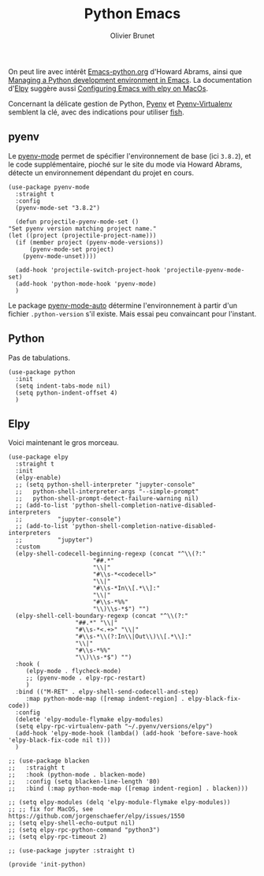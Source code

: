 #+title: Python Emacs
#+author: Olivier Brunet
#+email: olibrunet@free.fr
#+property: header-args:elisp :tangle ~/.emacs.d/elisp/init-python.el
#+property: header-args:      :results silent  :eval no-export  :comments org

On peut lire avec intérêt [[https://github.com/howardabrams/dot-files/blob/master/emacs-python.org][Emacs-python.org]] d'Howard Abrams, ainsi que [[https://medium.com/analytics-vidhya/managing-a-python-development-environment-in-emacs-43897fd48c6a][Managing a Python development environment in Emacs]]. La documentation d'[[https://github.com/jorgenschaefer/elpy][Elpy]] suggère aussi [[https://east.fm/posts/configuring-gnu-emacs-with-elpy-on-macos/index.html][Configuring Emacs with elpy on MacOs]].

Concernant la délicate gestion de Python, [[https://github.com/pyenv/pyenv][Pyenv]] et [[https://github.com/pyenv/pyenv-virtualenv][Pyenv-Virtualenv]] semblent la clé, avec des indications pour utiliser [[https://github.com/fish-shell/fish-shell][fish]].

** pyenv

   Le [[https://github.com/pythonic-emacs/pyenv-mode][pyenv-mode]] permet de spécifier l'environnement de base (ici =3.8.2=), et le code supplémentaire, pioché sur le site du mode via Howard Abrams, détecte un environnement dépendant du projet en cours.

   #+begin_src elisp
     (use-package pyenv-mode
       :straight t
       :config
       (pyenv-mode-set "3.8.2")

       (defun projectile-pyenv-mode-set ()
	 "Set pyenv version matching project name."
	 (let ((project (projectile-project-name)))
	   (if (member project (pyenv-mode-versions))
	       (pyenv-mode-set project)
	     (pyenv-mode-unset))))

       (add-hook 'projectile-switch-project-hook 'projectile-pyenv-mode-set)
       (add-hook 'python-mode-hook 'pyenv-mode)
       )
   #+end_src

   Le package [[https://github.com/ssbb/pyenv-mode-auto][pyenv-mode-auto]] détermine l'environnement à partir d'un fichier =.python-version= s'il existe. Mais essai peu convaincant pour l'instant.

** Python

   Pas de tabulations.

   #+begin_src elisp
     (use-package python
       :init
       (setq indent-tabs-mode nil)
       (setq python-indent-offset 4)
       )
   #+end_src

** Elpy

   Voici maintenant le gros morceau.

   #+begin_src elisp
     (use-package elpy
       :straight t
       :init
       (elpy-enable)
       ;; (setq python-shell-interpreter "jupyter-console"
       ;; 	python-shell-interpreter-args "--simple-prompt"
       ;; 	python-shell-prompt-detect-failure-warning nil)
       ;; (add-to-list 'python-shell-completion-native-disabled-interpreters
       ;; 	       "jupyter-console")
       ;; (add-to-list 'python-shell-completion-native-disabled-interpreters
       ;; 	       "jupyter")
       :custom
       (elpy-shell-codecell-beginning-regexp (concat "^\\(?:"
						     "##.*"
						     "\\|"
						     "#\\s-*<codecell>"
						     "\\|"
						     "#\\s-*In\\[.*\\]:"
						     "\\|"
						     "#\\s-*%%"
						     "\\)\\s-*$") "")
       (elpy-shell-cell-boundary-regexp (concat "^\\(?:"
						"##.*" "\\|"
						"#\\s-*<.+>" "\\|"
						"#\\s-*\\(?:In\\|Out\\)\\[.*\\]:"
						"\\|"
						"#\\s-*%%"
						"\\)\\s-*$") "")
       :hook (
	      (elpy-mode . flycheck-mode)
	      ;; (pyenv-mode . elpy-rpc-restart)
	      )
       :bind (("M-RET" . elpy-shell-send-codecell-and-step)
	      :map python-mode-map ([remap indent-region] . elpy-black-fix-code))
       :config
       (delete 'elpy-module-flymake elpy-modules)
       (setq elpy-rpc-virtualenv-path "~/.pyenv/versions/elpy")
       (add-hook 'elpy-mode-hook (lambda() (add-hook 'before-save-hook 'elpy-black-fix-code nil t)))
       )

     ;; (use-package blacken
     ;;   :straight t
     ;;   :hook (python-mode . blacken-mode)
     ;;   :config (setq blacken-line-length '80)
     ;;   :bind (:map python-mode-map ([remap indent-region] . blacken)))

     ;; (setq elpy-modules (delq 'elpy-module-flymake elpy-modules))
     ;; ;; fix for MacOS, see https://github.com/jorgenschaefer/elpy/issues/1550
     ;; (setq elpy-shell-echo-output nil)
     ;; (setq elpy-rpc-python-command "python3")
     ;; (setq elpy-rpc-timeout 2)

     ;; (use-package jupyter :straight t)
   #+end_src

   #+begin_src elisp
     (provide 'init-python)
   #+end_src
